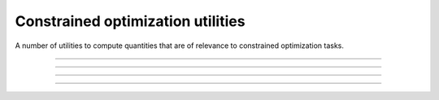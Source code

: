 .. _cpp_constrained_utils:

Constrained optimization utilities
======================================

A number of utilities to compute quantities that are of relevance to
constrained optimization tasks.

--------------------------------------------------------------------------

.. doxygenfunction:: pagmo::sort_population_con(const std::vector<vector_double>&, vector_double::size_type, const vector_double&)

--------------------------------------------------------------------------

.. doxygenfunction:: pagmo::sort_population_con(const std::vector<vector_double>&, vector_double::size_type, double)

--------------------------------------------------------------------------

.. doxygenfunction:: pagmo::compare_fc(const vector_double&, const vector_double&, vector_double::size_type, const vector_double&)

--------------------------------------------------------------------------

.. doxygenfunction:: pagmo::compare_fc(const vector_double&, const vector_double&, vector_double::size_type, double)
